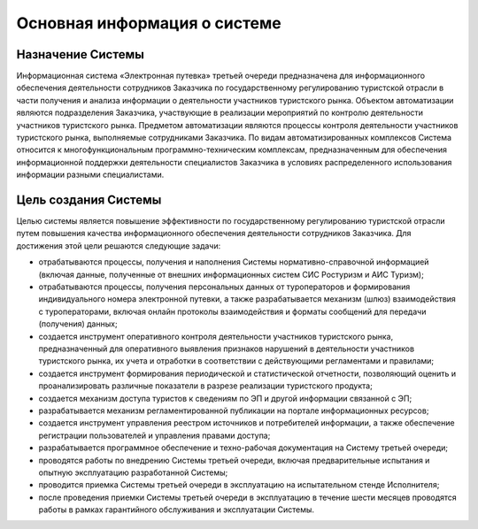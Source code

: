 

Основная информация о системе
====================================

Назначение Системы
*********************
Информационная система «Электронная путевка» третьей очереди предназначена для информационного обеспечения деятельности сотрудников Заказчика по государственному регулированию туристской отрасли в части получения и анализа информации о деятельности участников туристского рынка.
Объектом автоматизации являются подразделения Заказчика, участвующие в реализации мероприятий по контролю деятельности участников туристского рынка. Предметом автоматизации являются процессы контроля деятельности участников туристского рынка, выполняемые сотрудниками Заказчика.
По видам автоматизированных комплексов Система относится к многофункциональным программно-техническим комплексам, предназначенным для обеспечения информационной поддержки деятельности специалистов Заказчика в условиях распределенного использования информации разными специалистами.

Цель создания Системы
*********************
Целью системы является повышение эффективности по государственному регулированию туристской отрасли путем повышения качества информационного обеспечения деятельности сотрудников Заказчика.
Для достижения этой цели решаются следующие задачи:

* отрабатываются процессы, получения и наполнения Системы нормативно-справочной информацией (включая данные, полученные от внешних информационных систем СИС Ростуризм и АИС Туризм);

* отрабатываются процессы, получения персональных данных от туроператоров и формирования индивидуального номера электронной путевки, а также разрабатывается механизм (шлюз) взаимодействия с туроператорами, включая онлайн протоколы взаимодействия и форматы сообщений для передачи (получения) данных;

* создается инструмент оперативного контроля деятельности участников туристского рынка, предназначенный для оперативного выявления признаков нарушений в деятельности участников туристского рынка, их учета и отработки в соответствии с действующими регламентами и правилами;

* создается инструмент формирования периодической и статистической отчетности, позволяющий оценить и проанализировать различные показатели в разрезе реализации туристского продукта;

* создается механизм доступа туристов к сведениям по ЭП и другой информации связанной с ЭП;

* разрабатывается механизм регламентированной публикации на портале информационных ресурсов;

* создается инструмент управления реестром источников и потребителей информации, а также обеспечение регистрации пользователей и управления правами доступа;

* разрабатывается программное обеспечение и техно-рабочая документация на Систему третьей очереди;

* проводятся работы по внедрению Системы третьей очереди, включая предварительные испытания и опытную эксплуатацию разработанной Системы;

*  проводится приемка Системы третьей очереди в эксплуатацию на испытательном стенде Исполнителя;

*  после проведения приемки Системы третьей очереди в эксплуатацию в течение шести месяцев проводятся работы в рамках гарантийного обслуживания и эксплуатации Системы.
